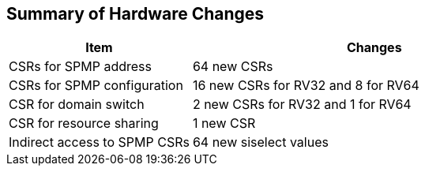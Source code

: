 [[Summary_of_Hardware_Changes]]
== Summary of Hardware Changes

[cols="^1,^2",stripes=even, options="header"]
|===
|Item|Changes
|CSRs for SPMP address|64 new CSRs
|CSRs for SPMP configuration|16 new CSRs for RV32 and 8 for RV64
|CSR for domain switch|2 new CSRs for RV32 and 1 for RV64
|CSR for resource sharing|1 new CSR
|Indirect access to SPMP CSRs|64 new siselect values
|===
